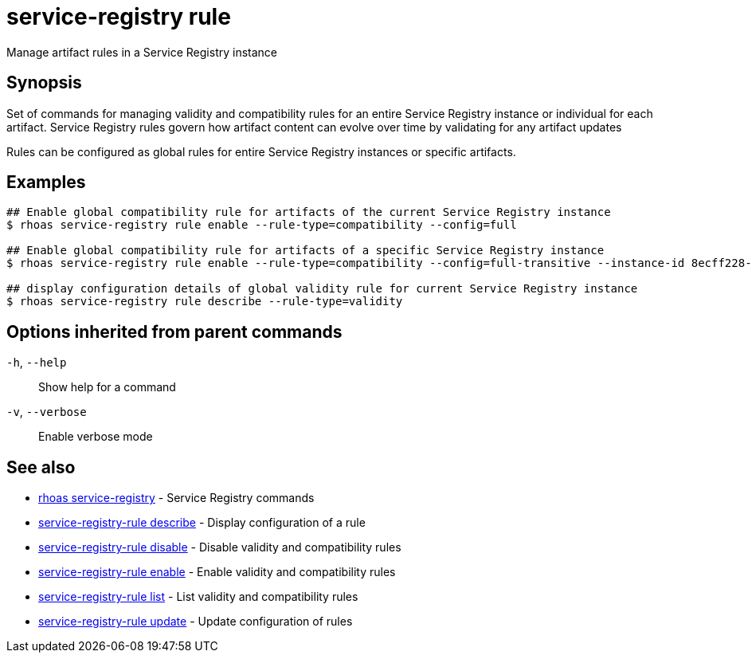 ifdef::env-github,env-browser[:context: cmd]
[id='ref-service-registry-rule_{context}']
= service-registry rule

[role="_abstract"]
Manage artifact rules in a Service Registry instance

[discrete]
== Synopsis

Set of commands for managing validity and compatibility rules for an entire Service Registry instance or individual for each artifact.
Service Registry rules govern how artifact content can evolve over time by validating for any artifact updates

Rules can be configured as global rules for entire Service Registry instances or specific artifacts.


[discrete]
== Examples

....
## Enable global compatibility rule for artifacts of the current Service Registry instance
$ rhoas service-registry rule enable --rule-type=compatibility --config=full

## Enable global compatibility rule for artifacts of a specific Service Registry instance
$ rhoas service-registry rule enable --rule-type=compatibility --config=full-transitive --instance-id 8ecff228-1ffe-4cf5-b38b-55223885ee00

## display configuration details of global validity rule for current Service Registry instance
$ rhoas service-registry rule describe --rule-type=validity

....

[discrete]
== Options inherited from parent commands

  `-h`, `--help`::      Show help for a command
  `-v`, `--verbose`::   Enable verbose mode

[discrete]
== See also


 
* link:{path}#ref-rhoas-service-registry_{context}[rhoas service-registry]	 - Service Registry commands

 
* link:{path}#ref-service-registry-rule-describe_{context}[service-registry-rule describe]	 - Display configuration of a rule

 
* link:{path}#ref-service-registry-rule-disable_{context}[service-registry-rule disable]	 - Disable validity and compatibility rules

 
* link:{path}#ref-service-registry-rule-enable_{context}[service-registry-rule enable]	 - Enable validity and compatibility rules

 
* link:{path}#ref-service-registry-rule-list_{context}[service-registry-rule list]	 - List validity and compatibility rules

 
* link:{path}#ref-service-registry-rule-update_{context}[service-registry-rule update]	 - Update configuration of rules

